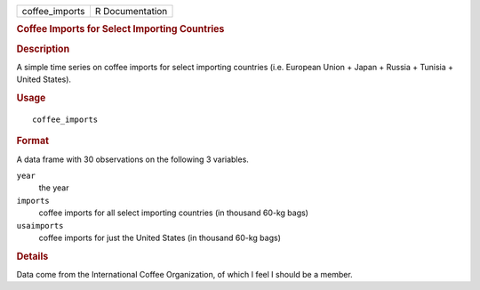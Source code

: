 .. container::

   ============== ===============
   coffee_imports R Documentation
   ============== ===============

   .. rubric:: Coffee Imports for Select Importing Countries
      :name: coffee-imports-for-select-importing-countries

   .. rubric:: Description
      :name: description

   A simple time series on coffee imports for select importing countries
   (i.e. European Union + Japan + Russia + Tunisia + United States).

   .. rubric:: Usage
      :name: usage

   ::

      coffee_imports

   .. rubric:: Format
      :name: format

   A data frame with 30 observations on the following 3 variables.

   ``year``
      the year

   ``imports``
      coffee imports for all select importing countries (in thousand
      60-kg bags)

   ``usaimports``
      coffee imports for just the United States (in thousand 60-kg bags)

   .. rubric:: Details
      :name: details

   Data come from the International Coffee Organization, of which I feel
   I should be a member.
